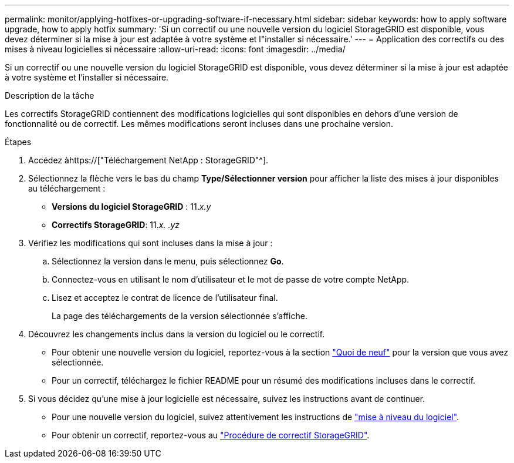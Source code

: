 ---
permalink: monitor/applying-hotfixes-or-upgrading-software-if-necessary.html 
sidebar: sidebar 
keywords: how to apply software upgrade, how to apply hotfix 
summary: 'Si un correctif ou une nouvelle version du logiciel StorageGRID est disponible, vous devez déterminer si la mise à jour est adaptée à votre système et l"installer si nécessaire.' 
---
= Application des correctifs ou des mises à niveau logicielles si nécessaire
:allow-uri-read: 
:icons: font
:imagesdir: ../media/


[role="lead"]
Si un correctif ou une nouvelle version du logiciel StorageGRID est disponible, vous devez déterminer si la mise à jour est adaptée à votre système et l'installer si nécessaire.

.Description de la tâche
Les correctifs StorageGRID contiennent des modifications logicielles qui sont disponibles en dehors d'une version de fonctionnalité ou de correctif. Les mêmes modifications seront incluses dans une prochaine version.

.Étapes
. Accédez àhttps://["Téléchargement NetApp : StorageGRID"^].
. Sélectionnez la flèche vers le bas du champ *Type/Sélectionner version* pour afficher la liste des mises à jour disponibles au téléchargement :
+
** *Versions du logiciel StorageGRID* : 11._x.y_
** *Correctifs StorageGRID*: 11._x. .yz_


. Vérifiez les modifications qui sont incluses dans la mise à jour :
+
.. Sélectionnez la version dans le menu, puis sélectionnez *Go*.
.. Connectez-vous en utilisant le nom d'utilisateur et le mot de passe de votre compte NetApp.
.. Lisez et acceptez le contrat de licence de l'utilisateur final.
+
La page des téléchargements de la version sélectionnée s'affiche.



. Découvrez les changements inclus dans la version du logiciel ou le correctif.
+
** Pour obtenir une nouvelle version du logiciel, reportez-vous à la section link:../upgrade/whats-new.html["Quoi de neuf"] pour la version que vous avez sélectionnée.
** Pour un correctif, téléchargez le fichier README pour un résumé des modifications incluses dans le correctif.


. Si vous décidez qu'une mise à jour logicielle est nécessaire, suivez les instructions avant de continuer.
+
** Pour une nouvelle version du logiciel, suivez attentivement les instructions de link:../upgrade/index.html["mise à niveau du logiciel"].
** Pour obtenir un correctif, reportez-vous au link:../maintain/storagegrid-hotfix-procedure.html["Procédure de correctif StorageGRID"].




